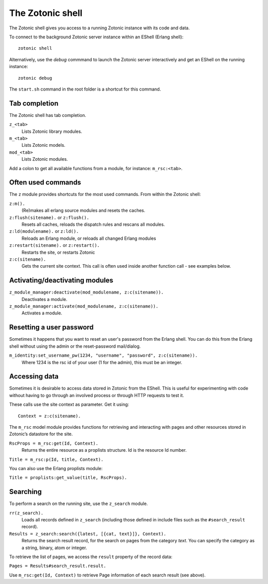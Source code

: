 .. _manual-cli-shell:

The Zotonic shell
=================

The Zotonic shell gives you access to a running Zotonic instance with its code and data.

To connect to the background Zotonic server instance within an EShell (Erlang shell)::

  zotonic shell

Alternatively, use the `debug` commmand to launch the Zotonic server interactively and get an EShell on the running instance::

  zotonic debug

The ``start.sh`` command in the root folder is a shortcut for this command.


Tab completion
--------------

The Zotonic shell has tab completion.

``z_<tab>``
  Lists Zotonic library modules.

``m_<tab>``
  Lists Zotonic models.

``mod_<tab>``
  Lists Zotonic modules.

Add a colon to get all available functions from a module, for instance: ``m_rsc:<tab>``.


Often used commands
-------------------

The ``z`` module provides shortcuts for the most used commands. From within the Zotonic shell:

``z:m().``
  (Re)makes all erlang source modules and resets the caches.
  
``z:flush(sitename).`` or ``z:flush().``
  Resets all caches, reloads the dispatch rules and rescans all modules.

``z:ld(modulename).`` or ``z:ld().``
  Reloads an Erlang module, or reloads all changed Erlang modules
  
``z:restart(sitename).`` or ``z:restart().``
  Restarts the site, or restarts Zotonic

``z:c(sitename).``
  Gets the current site context. This call is often used inside another function call - see examples below.


Activating/deactivating modules
-------------------------------

``z_module_manager:deactivate(mod_modulename, z:c(sitename)).``
  Deactivates a module.

``z_module_manager:activate(mod_modulename, z:c(sitename)).``
  Activates a module.


Resetting a user password
-------------------------

Sometimes it happens that you want to reset an user's password from the Erlang shell. You can do this from the Erlang shell without using the admin or the reset-password mail/dialog.

``m_identity:set_username_pw(1234, "username", "password", z:c(sitename)).``
  Where 1234 is the rsc id of your user (1 for the admin), this must be an integer.


Accessing data
--------------

Sometimes it is desirable to access data stored in Zotonic from the EShell. This is useful for experimenting with code without having to go through an involved process or through HTTP requests to test it.

These calls use the site context as parameter. Get it using::

  Context = z:c(sitename).

The ``m_rsc`` model module provides functions for retrieving and interacting with pages and other resources stored in Zotonic’s datastore for the site.

``RscProps = m_rsc:get(Id, Context).``
  Returns the entire resource as a proplists structure. Id is the resource Id number.

``Title = m_rsc:p(Id, title, Context).``

You can also use the Erlang proplists module:

``Title = proplists:get_value(title, RscProps).``
 


Searching
---------

To perform a search on the running site, use the ``z_search`` module.

``rr(z_search).``
  Loads all records defined in ``z_search`` (including those defined in include files such as the ``#search_result`` record).

``Results = z_search:search({latest, [{cat, text}]}, Context).``
  Returns the search result record, for the search on pages from the category `text`. You can specify the category as a string, binary, atom or integer.

To retrieve the list of pages, we access the ``result`` property of the record data:

``Pages = Results#search_result.result.``

Use ``m_rsc:get(Id, Context)`` to retrieve Page information of each search result (see above).



.. highlight:: bash


